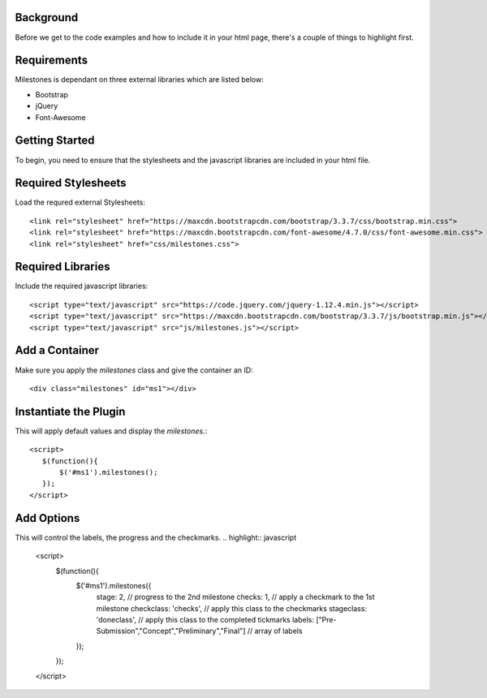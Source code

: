 .. milestones documentation master file, created by
   sphinx-quickstart on Thu Jan 25 18:52:19 2018.
   You can adapt this file completely to your liking, but it should at least
   contain the root `toctree` directive.


Background
==========

Before we get to the code examples and how to include it in your html page, there's a couple of things to highlight first.


Requirements
============

Milestones is dependant on three external libraries which are listed below:

* Bootstrap
* jQuery
* Font-Awesome

Getting Started
===============

To begin, you need to ensure that the stylesheets and the javascript libraries are included in your html file.


Required Stylesheets
====================

Load the requred external Stylesheets::

 <link rel="stylesheet" href="https://maxcdn.bootstrapcdn.com/bootstrap/3.3.7/css/bootstrap.min.css">
 <link rel="stylesheet" href="https://maxcdn.bootstrapcdn.com/font-awesome/4.7.0/css/font-awesome.min.css">
 <link rel="stylesheet" href="css/milestones.css">



Required Libraries
==================

Include the required javascript libraries::

 <script type="text/javascript" src="https://code.jquery.com/jquery-1.12.4.min.js"></script>
 <script type="text/javascript" src="https://maxcdn.bootstrapcdn.com/bootstrap/3.3.7/js/bootstrap.min.js"></script>
 <script type="text/javascript" src="js/milestones.js"></script>


Add a Container 
===============

Make sure you apply the *milestones* class and give the container an ID::

<div class="milestones" id="ms1"></div>


Instantiate the Plugin
======================

This will apply default values and display the *milestones*.::

	<script>
	   $(function(){
	       $('#ms1').milestones();
	   });
	</script>


Add Options
===========

This will control the labels, the progress and the checkmarks.
.. highlight:: javascript
	<script>
	  $(function(){
	     $('#ms1').milestones({
	         stage: 2,  // progress to the 2nd milestone
	         checks: 1, // apply a checkmark to the 1st milestone
	         checkclass: 'checks', // apply this class to the checkmarks
	         stageclass: 'doneclass', // apply this class to the completed tickmarks
	         labels: ["Pre-Submission","Concept","Preliminary","Final"]  // array of labels
	     });
	  });
	</script>
